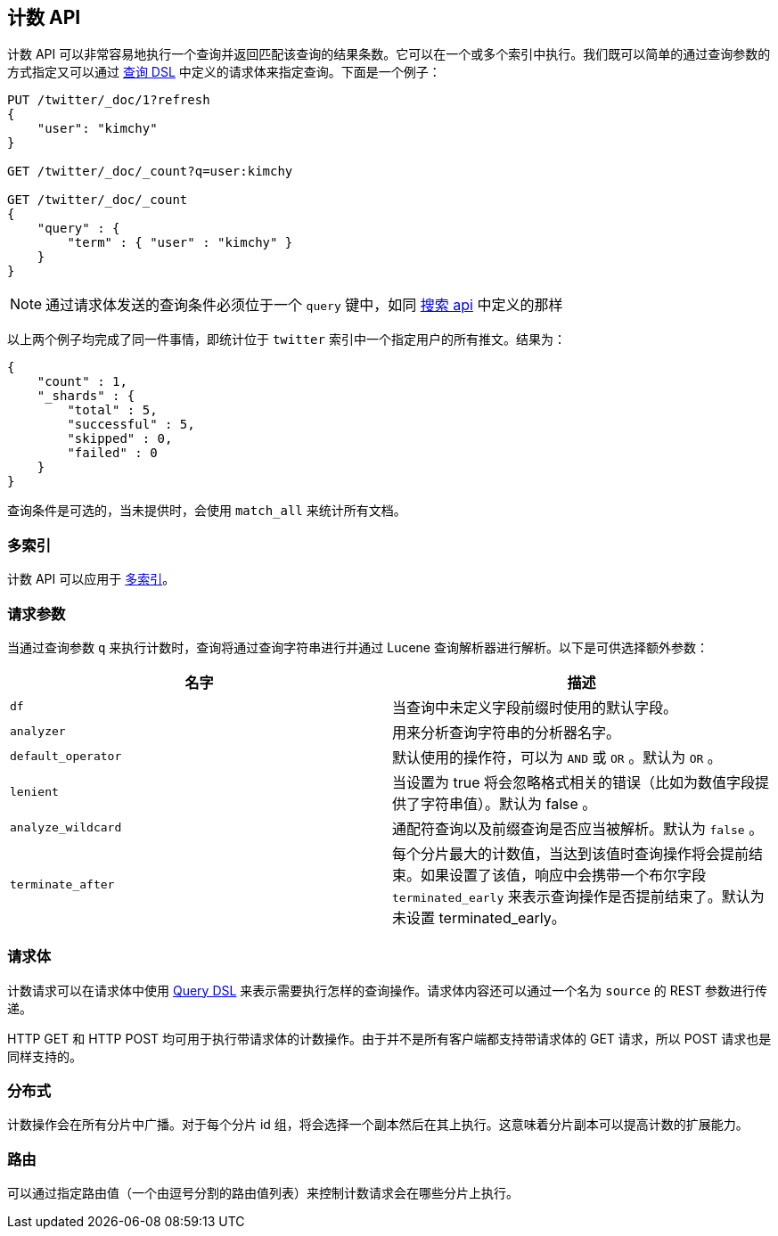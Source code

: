 [[search-count]]
== 计数 API

计数 API 可以非常容易地执行一个查询并返回匹配该查询的结果条数。它可以在一个或多个索引中执行。我们既可以简单的通过查询参数的方式指定又可以通过 <<query-dsl,查询 DSL>> 中定义的请求体来指定查询。下面是一个例子：

[source,js]
--------------------------------------------------
PUT /twitter/_doc/1?refresh
{
    "user": "kimchy"
}

GET /twitter/_doc/_count?q=user:kimchy

GET /twitter/_doc/_count
{
    "query" : {
        "term" : { "user" : "kimchy" }
    }
}
--------------------------------------------------
//CONSOLE

NOTE: 通过请求体发送的查询条件必须位于一个 `query` 键中，如同 <<search-search,搜索 api>> 中定义的那样

以上两个例子均完成了同一件事情，即统计位于 `twitter` 索引中一个指定用户的所有推文。结果为：

[source,js]
--------------------------------------------------
{
    "count" : 1,
    "_shards" : {
        "total" : 5,
        "successful" : 5,
        "skipped" : 0,
        "failed" : 0
    }
}
--------------------------------------------------
// TESTRESPONSE

查询条件是可选的，当未提供时，会使用 `match_all` 来统计所有文档。

[float]
=== 多索引

计数 API 可以应用于 <<search-multi-index,多索引>>。

[float]
=== 请求参数

当通过查询参数 `q` 来执行计数时，查询将通过查询字符串进行并通过 Lucene 查询解析器进行解析。以下是可供选择额外参数：

[cols="<,<",options="header",]
|=======================================================================
|名字 |描述
|`df` |当查询中未定义字段前缀时使用的默认字段。

|`analyzer` |用来分析查询字符串的分析器名字。

|`default_operator` |默认使用的操作符，可以为 `AND` 或 `OR` 。默认为 `OR` 。

|`lenient` |当设置为 true 将会忽略格式相关的错误（比如为数值字段提供了字符串值）。默认为 false 。

|`analyze_wildcard` |通配符查询以及前缀查询是否应当被解析。默认为 `false` 。

|`terminate_after` |每个分片最大的计数值，当达到该值时查询操作将会提前结束。如果设置了该值，响应中会携带一个布尔字段 `terminated_early` 来表示查询操作是否提前结束了。默认为未设置 terminated_early。
|=======================================================================

[float]
=== 请求体

计数请求可以在请求体中使用 <<query-dsl,Query DSL>> 来表示需要执行怎样的查询操作。请求体内容还可以通过一个名为 `source` 的 REST 参数进行传递。

HTTP GET 和 HTTP POST 均可用于执行带请求体的计数操作。由于并不是所有客户端都支持带请求体的 GET 请求，所以 POST 请求也是同样支持的。

[float]
=== 分布式

计数操作会在所有分片中广播。对于每个分片 id 组，将会选择一个副本然后在其上执行。这意味着分片副本可以提高计数的扩展能力。

[float]
=== 路由

可以通过指定路由值（一个由逗号分割的路由值列表）来控制计数请求会在哪些分片上执行。
